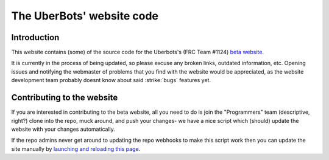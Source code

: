 The UberBots' website code
==========================

Introduction
------------

This website contains (some) of the source code for the Uberbots's (FRC Team #1124) `beta website <http://beta.uberbots.org>`_.

It is currently in the process of being updated, so please excuse any broken links, outdated information, etc. Opening issues and notifying the webmaster of problems that you find with the website would be appreciated, as the website development team probably doesnt know about said :strike:`bugs` features yet.

Contributing to the website
---------------------------

If you are interested in contributing to the beta website, all you need to do is join the "Programmers" team (descriptive, right?) clone into the repo, muck around, and push your changes- we have a nice script which (should) update the website with your changes automatically.

If the repo admins never get around to updating the repo webhooks to make this script work then you can update the site manually by `launching and reloading this page <http://uberbots.org/beta/github_sync.php>`_.
